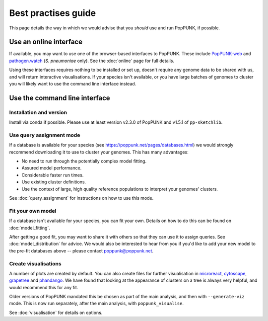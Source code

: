 Best practises guide
====================
This page details the way in which we would advise that you *should* use and
run PopPUNK, if possible.

.. image:: images/poppunk_flowchart.png
   :alt:  Flowchart for choosing how to use PopPUNK
   :align: center

Use an online interface
-----------------------
If available, you may want to use one of the browser-based interfaces to
PopPUNK. These include `PopPUNK-web <https://web.poppunk.net/>`__ and
`pathogen.watch <https://pathogen.watch/genomes/all?genusId=1301&speciesId=1313>`__
(*S. pneumoniae* only). See the :doc:`online` page for full details.

Using these interfaces requires nothing to be installed or set up, doesn't require any
genome data to be shared with us, and will return interactive visualisations. If your
species isn't available, or you have large batches of genomes to cluster you will
likely want to use the command line interface instead.

Use the command line interface
------------------------------

Installation and version
^^^^^^^^^^^^^^^^^^^^^^^^
Install via conda if possible. Please use at least version v2.3.0 of PopPUNK
and v1.5.1 of ``pp-sketchlib``.

Use query assignment mode
^^^^^^^^^^^^^^^^^^^^^^^^^
If a database is available for your species (see https://poppunk.net/pages/databases.html)
we would strongly recommend downloading it to use to cluster your genomes. This
has many advantages:

- No need to run through the potentially complex model fitting.
- Assured model performance.
- Considerable faster run times.
- Use existing cluster definitions.
- Use the context of large, high quality reference populations to interpret your
  genomes' clusters.

See :doc:`query_assignment` for instructions on how to use this mode.

Fit your own model
^^^^^^^^^^^^^^^^^^
If a database isn't available for your species, you can fit your own. Details
on how to do this can be found on :doc:`model_fitting`.

After getting a good fit, you may want to share it with others so that they can
use it to assign queries. See :doc:`model_distribution` for advice. We would also
be interested to hear from you if you'd like to add your new model to the
pre-fit databases above -- please contact poppunk@poppunk.net.

Create visualisations
^^^^^^^^^^^^^^^^^^^^^
A number of plots are created by default. You can also
create files for further visualisation in `microreact <https://microreact.org/>`__,
`cytoscape <http://www.cytoscape.org/>`__,
`grapetree <http://dx.doi.org/10.1101/gr.232397.117>`__ and
`phandango <http://jameshadfield.github.io/phandango/>`_. We have found that
looking at the appearance of clusters on a tree is always very helpful, and would
recommend this for any fit.

Older versions of PopPUNK mandated this be chosen as part of the main analysis,
and then with ``--generate-viz`` mode. This is now run separately, after the
main analysis, with ``poppunk_visualise``.

See :doc:`visualisation` for details on options.